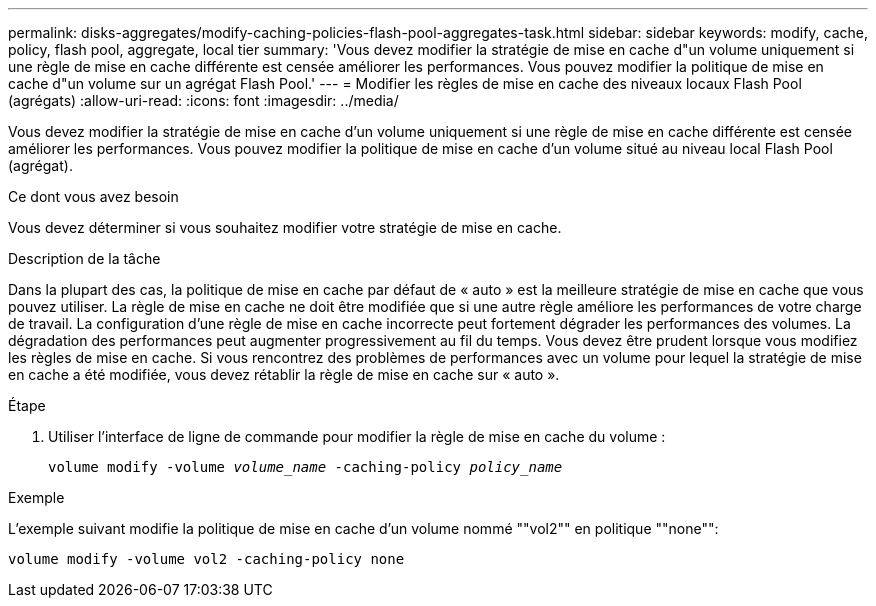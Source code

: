 ---
permalink: disks-aggregates/modify-caching-policies-flash-pool-aggregates-task.html 
sidebar: sidebar 
keywords: modify, cache, policy, flash pool, aggregate, local tier 
summary: 'Vous devez modifier la stratégie de mise en cache d"un volume uniquement si une règle de mise en cache différente est censée améliorer les performances. Vous pouvez modifier la politique de mise en cache d"un volume sur un agrégat Flash Pool.' 
---
= Modifier les règles de mise en cache des niveaux locaux Flash Pool (agrégats)
:allow-uri-read: 
:icons: font
:imagesdir: ../media/


[role="lead"]
Vous devez modifier la stratégie de mise en cache d'un volume uniquement si une règle de mise en cache différente est censée améliorer les performances. Vous pouvez modifier la politique de mise en cache d'un volume situé au niveau local Flash Pool (agrégat).

.Ce dont vous avez besoin
Vous devez déterminer si vous souhaitez modifier votre stratégie de mise en cache.

.Description de la tâche
Dans la plupart des cas, la politique de mise en cache par défaut de « auto » est la meilleure stratégie de mise en cache que vous pouvez utiliser. La règle de mise en cache ne doit être modifiée que si une autre règle améliore les performances de votre charge de travail. La configuration d'une règle de mise en cache incorrecte peut fortement dégrader les performances des volumes. La dégradation des performances peut augmenter progressivement au fil du temps. Vous devez être prudent lorsque vous modifiez les règles de mise en cache. Si vous rencontrez des problèmes de performances avec un volume pour lequel la stratégie de mise en cache a été modifiée, vous devez rétablir la règle de mise en cache sur « auto ».

.Étape
. Utiliser l'interface de ligne de commande pour modifier la règle de mise en cache du volume :
+
`volume modify -volume _volume_name_ -caching-policy _policy_name_`



.Exemple
L'exemple suivant modifie la politique de mise en cache d'un volume nommé ""vol2"" en politique ""none"":

`volume modify -volume vol2 -caching-policy none`
